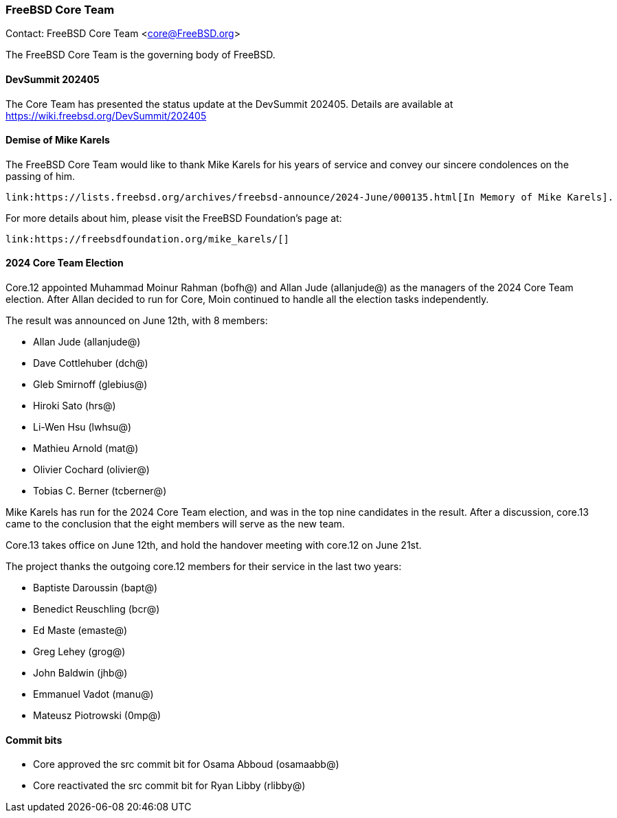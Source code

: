 === FreeBSD Core Team

Contact: FreeBSD Core Team <core@FreeBSD.org>

The FreeBSD Core Team is the governing body of FreeBSD.

==== DevSummit 202405

The Core Team has presented the status update at the DevSummit 202405.
Details are available at link:https://wiki.freebsd.org/DevSummit/202405[]

==== Demise of Mike Karels

The FreeBSD Core Team would like to thank Mike Karels for his years of service and convey our sincere condolences on the passing of him.

    link:https://lists.freebsd.org/archives/freebsd-announce/2024-June/000135.html[In Memory of Mike Karels].

For more details about him, please visit the FreeBSD Foundation's page at:

    link:https://freebsdfoundation.org/mike_karels/[]

==== 2024 Core Team Election

Core.12 appointed Muhammad Moinur Rahman (bofh@) and Allan Jude (allanjude@) as the managers of the 2024 Core Team election.
After Allan decided to run for Core, Moin continued to handle all the election tasks independently.

The result was announced on June 12th, with 8 members:

* Allan Jude (allanjude@)
* Dave Cottlehuber (dch@)
* Gleb Smirnoff (glebius@)
* Hiroki Sato (hrs@)
* Li-Wen Hsu (lwhsu@)
* Mathieu Arnold (mat@)
* Olivier Cochard (olivier@)
* Tobias C. Berner (tcberner@)

Mike Karels has run for the 2024 Core Team election, and was in the top nine candidates in the result.
After a discussion, core.13 came to the conclusion that the eight members will serve as the new team.

Core.13 takes office on June 12th, and hold the handover meeting with core.12 on June 21st.

The project thanks the outgoing core.12 members for their service in the last two years:

* Baptiste Daroussin (bapt@)
* Benedict Reuschling (bcr@)
* Ed Maste (emaste@)
* Greg Lehey (grog@)
* John Baldwin (jhb@)
* Emmanuel Vadot (manu@)
* Mateusz Piotrowski (0mp@)

==== Commit bits

* Core approved the src commit bit for Osama Abboud (osamaabb@)
* Core reactivated the src commit bit for Ryan Libby (rlibby@)
